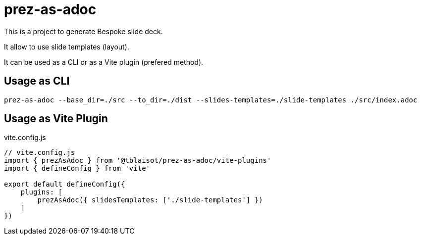 = prez-as-adoc

This is a project to generate Bespoke slide deck.

It allow to use slide templates (layout).

It can be used as a CLI or as a Vite plugin (prefered method).

== Usage as CLI

[source,bash]
----
prez-as-adoc --base_dir=./src --to_dir=./dist --slides-templates=./slide-templates ./src/index.adoc
----

== Usage as Vite Plugin

.vite.config.js
[source,bash]
----
// vite.config.js
import { prezAsAdoc } from '@tblaisot/prez-as-adoc/vite-plugins'
import { defineConfig } from 'vite'

export default defineConfig({
    plugins: [
        prezAsAdoc({ slidesTemplates: ['./slide-templates'] })
    ]
})
----
